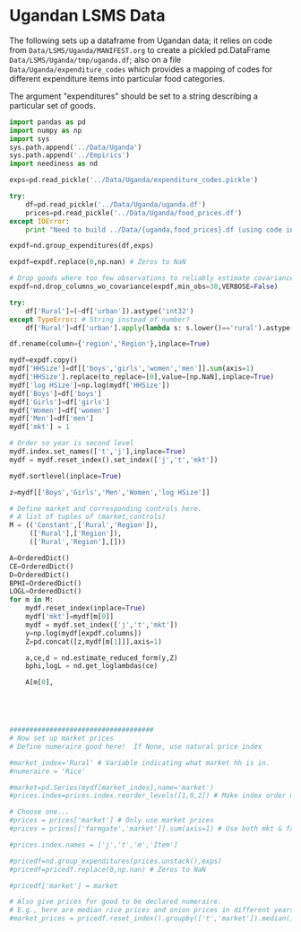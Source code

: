 * Ugandan LSMS Data
The following sets up a dataframe from Ugandan data; it relies on code
from =Data/LSMS/Uganda/MANIFEST.org= to create a pickled pd.DataFrame
=Data/LSMS/Uganda/tmp/uganda.df=; also on a file =Data/Uganda/expenditure_codes= which
provides a mapping of codes for different expenditure items into
particular food categories.  

The argument "expenditures" should be set to a string describing a
particular set of goods.

#+name: uganda_data
#+begin_src python :noweb no-export :results output raw table :tangle uganda_data.py
  import pandas as pd
  import numpy as np
  import sys
  sys.path.append('../Data/Uganda')
  sys.path.append('../Empirics')
  import neediness as nd

  exps=pd.read_pickle('../Data/Uganda/expenditure_codes.pickle')

  try:
      df=pd.read_pickle('../Data/Uganda/uganda.df')
      prices=pd.read_pickle('../Data/Uganda/food_prices.df')
  except IOError:
      print "Need to build ../Data/{uganda,food_prices}.df (using code in LSMS/Uganda/MANIFEST.org)."

  expdf=nd.group_expenditures(df,exps)

  expdf=expdf.replace(0,np.nan) # Zeros to NaN

  # Drop goods where too few observations to reliably estimate covariance matrix
  expdf=nd.drop_columns_wo_covariance(expdf,min_obs=30,VERBOSE=False)

  try:
      df['Rural']=(~df['urban']).astype('int32')
  except TypeError: # String instead of number?
      df['Rural']=df['urban'].apply(lambda s: s.lower()=='rural').astype('int32')

  df.rename(column={'region','Region'},inplace=True)

  mydf=expdf.copy()
  mydf['HHSize']=df[['boys','girls','women','men']].sum(axis=1)
  mydf['HHSize'].replace(to_replace=[0],value=[np.NaN],inplace=True)
  mydf['log HSize']=np.log(mydf['HHSize'])
  mydf['Boys']=df['boys']
  mydf['Girls']=df['girls']
  mydf['Women']=df['women']
  mydf['Men']=df['men']
  mydf['mkt'] = 1

  # Order so year is second level
  mydf.index.set_names(['t','j'],inplace=True)
  mydf = mydf.reset_index().set_index(['j','t','mkt'])

  mydf.sortlevel(inplace=True)

  z=mydf[['Boys','Girls','Men','Women','log HSize']]

  # Define market and corresponding controls here.
  # A list of tuples of (market,controls)
  M = (('Constant',['Rural','Region']),
       (['Rural'],['Region']),
       (['Rural','Region'],[]))

  A=OrderedDict()
  CE=OrderedDict()
  D=OrderedDict()
  BPHI=OrderedDict()
  LOGL=OrderedDict()
  for m in M:
      mydf.reset_index(inplace=True)
      mydf['mkt']=mydf[m[0]]
      mydf = mydf.set_index(['j','t','mkt'])
      y=np.log(mydf[expdf.columns])
      Z=pd.concat([z,mydf[m[1]]],axis=1)

      a,ce,d = nd.estimate_reduced_form(y,Z)
      bphi,logL = nd.get_loglambdas(ce)

      A[m[0],
    
    

 

  ####################################
  # Now set up market prices
  # Define numeraire good here!  If None, use natural price index

  #market_index='Rural' # Variable indicating what market hh is in.
  #numeraire = 'Rice'

  #market=pd.Series(mydf[market_index],name='market')
  #prices.index=prices.index.reorder_levels([1,0,2]) # Make index order match prices

  # Choose one...
  #prices = prices['market'] # Only use market prices
  #prices = prices[['farmgate','market']].sum(axis=1) # Use both mkt & farmgate prices

  #prices.index.names = ['j','t','m','Item']

  #pricedf=nd.group_expenditures(prices.unstack(),exps)
  #pricedf=pricedf.replace(0,np.nan) # Zeros to NaN

  #pricedf['market'] = market

  # Also give prices for good to be declared numeraire.
  # E.g., here are median rice prices and onion prices in different years from LSMS/Uganda/MANIFEST.org:
  #market_prices = pricedf.reset_index().groupby(['t','market']).median()

#+end_src



